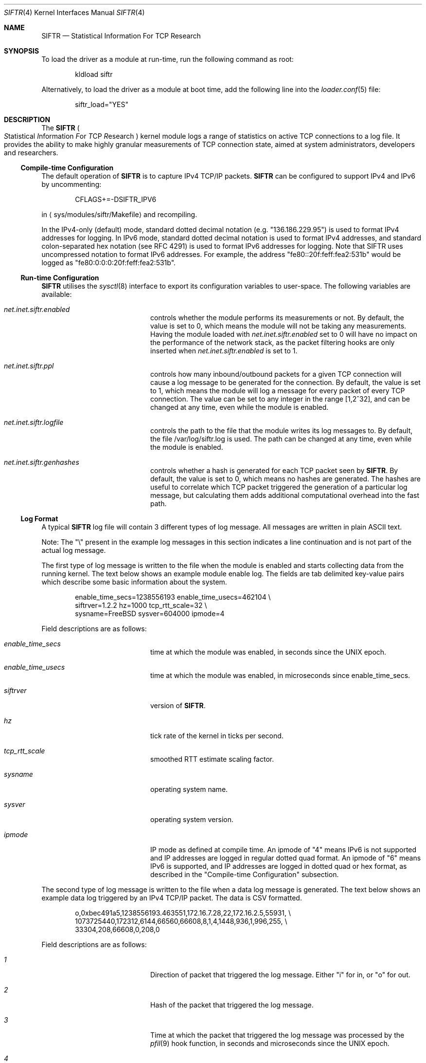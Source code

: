 .\"
.\" Copyright (c) 2010 The FreeBSD Foundation
.\" All rights reserved.
.\"
.\" Portions of this software were developed at the Centre for Advanced
.\" Internet Architectures, Swinburne University of Technology, Melbourne,
.\" Australia by Lawrence Stewart under sponsorship from the FreeBSD
.\" Foundation.
.\"
.\" Redistribution and use in source and binary forms, with or without
.\" modification, are permitted provided that the following conditions
.\" are met:
.\" 1. Redistributions of source code must retain the above copyright
.\"    notice, this list of conditions, and the following disclaimer,
.\"    without modification, immediately at the beginning of the file.
.\" 2. The name of the author may not be used to endorse or promote products
.\"    derived from this software without specific prior written permission.
.\"
.\" THIS SOFTWARE IS PROVIDED BY THE AUTHOR AND CONTRIBUTORS ``AS IS'' AND
.\" ANY EXPRESS OR IMPLIED WARRANTIES, INCLUDING, BUT NOT LIMITED TO, THE
.\" IMPLIED WARRANTIES OF MERCHANTABILITY AND FITNESS FOR A PARTICULAR PURPOSE
.\" ARE DISCLAIMED. IN NO EVENT SHALL THE AUTHOR OR CONTRIBUTORS BE LIABLE FOR
.\" ANY DIRECT, INDIRECT, INCIDENTAL, SPECIAL, EXEMPLARY, OR CONSEQUENTIAL
.\" DAMAGES (INCLUDING, BUT NOT LIMITED TO, PROCUREMENT OF SUBSTITUTE GOODS
.\" OR SERVICES; LOSS OF USE, DATA, OR PROFITS; OR BUSINESS INTERRUPTION)
.\" HOWEVER CAUSED AND ON ANY THEORY OF LIABILITY, WHETHER IN CONTRACT, STRICT
.\" LIABILITY, OR TORT (INCLUDING NEGLIGENCE OR OTHERWISE) ARISING IN ANY WAY
.\" OUT OF THE USE OF THIS SOFTWARE, EVEN IF ADVISED OF THE POSSIBILITY OF
.\" SUCH DAMAGE.
.\"
.\" $FreeBSD: releng/12.0/share/man/man4/siftr.4 301589 2016-06-08 08:50:35Z trasz $
.\"
.Dd March 18, 2015
.Dt SIFTR 4
.Os
.Sh NAME
.Nm SIFTR
.Nd Statistical Information For TCP Research
.Sh SYNOPSIS
To load
the driver
as a module at run-time, run the following command as root:
.Bd -literal -offset indent
kldload siftr
.Ed
.Pp
Alternatively, to load
the driver
as a module at boot time, add the following line into the
.Xr loader.conf 5
file:
.Bd -literal -offset indent
siftr_load="YES"
.Ed
.Sh DESCRIPTION
The
.Nm
.Po
.Em S Ns tatistical
.Em I Ns nformation
.Em F Ns or
.Em T Ns CP
.Em R Ns esearch
.Pc
kernel module logs a range of statistics on active TCP connections to
a log file.
It provides the ability to make highly granular measurements of TCP connection
state, aimed at system administrators, developers and researchers.
.Ss Compile-time Configuration
The default operation of
.Nm
is to capture IPv4 TCP/IP packets.
.Nm
can be configured to support IPv4 and IPv6 by uncommenting:
.Bd -literal -offset indent
CFLAGS+=-DSIFTR_IPV6
.Ed
.Pp
in
.Aq sys/modules/siftr/Makefile
and recompiling.
.Pp
In the IPv4-only (default) mode, standard dotted decimal notation (e.g.
"136.186.229.95") is used to format IPv4 addresses for logging.
In IPv6 mode, standard dotted decimal notation is used to format IPv4 addresses,
and standard colon-separated hex notation (see RFC 4291) is used to format IPv6
addresses for logging.
Note that SIFTR uses uncompressed notation to format IPv6 addresses.
For example, the address "fe80::20f:feff:fea2:531b" would be logged as
"fe80:0:0:0:20f:feff:fea2:531b".
.Ss Run-time Configuration
.Nm
utilises the
.Xr sysctl 8
interface to export its configuration variables to user-space.
The following variables are available:
.Bl -tag -offset indent -width Va
.It Va net.inet.siftr.enabled
controls whether the module performs its
measurements or not.
By default, the value is set to 0, which means the module
will not be taking any measurements.
Having the module loaded with
.Va net.inet.siftr.enabled
set to 0 will have no impact on the performance of the network stack, as the
packet filtering hooks are only inserted when
.Va net.inet.siftr.enabled
is set to 1.
.El
.Bl -tag -offset indent -width Va
.It Va net.inet.siftr.ppl
controls how many inbound/outbound packets for a given TCP connection will cause
a log message to be generated for the connection.
By default, the value is set to 1, which means the module will log a message for
every packet of every TCP connection.
The value can be set to any integer in the range [1,2^32], and can be changed at
any time, even while the module is enabled.
.El
.Bl -tag -offset indent -width Va
.It Va net.inet.siftr.logfile
controls the path to the file that the module writes its log messages to.
By default, the file /var/log/siftr.log is used.
The path can be changed at any time, even while the module is enabled.
.El
.Bl -tag -offset indent -width Va
.It Va net.inet.siftr.genhashes
controls whether a hash is generated for each TCP packet seen by
.Nm .
By default, the value is set to 0, which means no hashes are generated.
The hashes are useful to correlate which TCP packet triggered the generation of
a particular log message, but calculating them adds additional computational
overhead into the fast path.
.El
.Ss Log Format
A typical
.Nm
log file will contain 3 different types of log message.
All messages are written in plain ASCII text.
.Pp
Note: The
.Qq \e
present in the example log messages in this section indicates a
line continuation and is not part of the actual log message.
.Pp
The first type of log message is written to the file when the module is
enabled and starts collecting data from the running kernel.
The text below shows an example module enable log.
The fields are tab delimited key-value
pairs which describe some basic information about the system.
.Bd -literal -offset indent
enable_time_secs=1238556193    enable_time_usecs=462104 \\
siftrver=1.2.2    hz=1000    tcp_rtt_scale=32 \\
sysname=FreeBSD    sysver=604000    ipmode=4
.Ed
.Pp
Field descriptions are as follows:
.Bl -tag -offset indent -width Va
.It Va enable_time_secs
time at which the module was enabled, in seconds since the UNIX epoch.
.El
.Bl -tag -offset indent -width Va
.It Va enable_time_usecs
time at which the module was enabled, in microseconds since enable_time_secs.
.El
.Bl -tag -offset indent -width Va
.It Va siftrver
version of
.Nm .
.El
.Bl -tag -offset indent -width Va
.It Va hz
tick rate of the kernel in ticks per second.
.El
.Bl -tag -offset indent -width Va
.It Va tcp_rtt_scale
smoothed RTT estimate scaling factor.
.El
.Bl -tag -offset indent -width Va
.It Va sysname
operating system name.
.El
.Bl -tag -offset indent -width Va
.It Va sysver
operating system version.
.El
.Bl -tag -offset indent -width Va
.It Va ipmode
IP mode as defined at compile time.
An ipmode of "4" means IPv6 is not supported and IP addresses are logged in
regular dotted quad format.
An ipmode of "6" means IPv6 is supported, and IP addresses are logged in dotted
quad or hex format, as described in the
.Qq Compile-time Configuration
subsection.
.El
.Pp
The second type of log message is written to the file when a data log message
is generated.
The text below shows an example data log triggered by an IPv4
TCP/IP packet.
The data is CSV formatted.
.Bd -literal -offset indent
o,0xbec491a5,1238556193.463551,172.16.7.28,22,172.16.2.5,55931, \\
1073725440,172312,6144,66560,66608,8,1,4,1448,936,1,996,255, \\
33304,208,66608,0,208,0
.Ed
.Pp
Field descriptions are as follows:
.Bl -tag -offset indent -width Va
.It Va 1
Direction of packet that triggered the log message.
Either
.Qq i
for in, or
.Qq o
for out.
.El
.Bl -tag -offset indent -width Va
.It Va 2
Hash of the packet that triggered the log message.
.El
.Bl -tag -offset indent -width Va
.It Va 3
Time at which the packet that triggered the log message was processed by
the
.Xr pfil 9
hook function, in seconds and microseconds since the UNIX epoch.
.El
.Bl -tag -offset indent -width Va
.It Va 4
The IPv4 or IPv6 address of the local host, in dotted quad (IPv4 packet)
or colon-separated hex (IPv6 packet) notation.
.El
.Bl -tag -offset indent -width Va
.It Va 5
The TCP port that the local host is communicating via.
.El
.Bl -tag -offset indent -width Va
.It Va 6
The IPv4 or IPv6 address of the foreign host, in dotted quad (IPv4 packet)
or colon-separated hex (IPv6 packet) notation.
.El
.Bl -tag -offset indent -width Va
.It Va 7
The TCP port that the foreign host is communicating via.
.El
.Bl -tag -offset indent -width Va
.It Va 8
The slow start threshold for the flow, in bytes.
.El
.Bl -tag -offset indent -width Va
.It Va 9
The current congestion window for the flow, in bytes.
.El
.Bl -tag -offset indent -width Va
.It Va 10
The current bandwidth-controlled window for the flow, in bytes.
.El
.Bl -tag -offset indent -width Va
.It Va 11
The current sending window for the flow, in bytes.
The post scaled value is reported, except during the initial handshake (first
few packets), during which time the unscaled value is reported.
.El
.Bl -tag -offset indent -width Va
.It Va 12
The current receive window for the flow, in bytes.
The post scaled value is always reported.
.El
.Bl -tag -offset indent -width Va
.It Va 13
The current window scaling factor for the sending window.
.El
.Bl -tag -offset indent -width Va
.It Va 14
The current window scaling factor for the receiving window.
.El
.Bl -tag -offset indent -width Va
.It Va 15
The current state of the TCP finite state machine, as defined
in
.Aq Pa netinet/tcp_fsm.h .
.El
.Bl -tag -offset indent -width Va
.It Va 16
The maximum segment size for the flow, in bytes.
.El
.Bl -tag -offset indent -width Va
.It Va 17
The current smoothed RTT estimate for the flow, in units of TCP_RTT_SCALE * HZ,
where TCP_RTT_SCALE is a define found in tcp_var.h, and HZ is the kernel's tick
timer.
Divide by TCP_RTT_SCALE * HZ to get the RTT in secs.
TCP_RTT_SCALE and HZ are reported in the enable log message.
.El
.Bl -tag -offset indent -width Va
.It Va 18
SACK enabled indicator. 1 if SACK enabled, 0 otherwise.
.El
.Bl -tag -offset indent -width Va
.It Va 19
The current state of the TCP flags for the flow.
See
.Aq Pa netinet/tcp_var.h
for information about the various flags.
.El
.Bl -tag -offset indent -width Va
.It Va 20
The current retransmission timeout length for the flow, in units of HZ, where HZ
is the kernel's tick timer.
Divide by HZ to get the timeout length in seconds.
HZ is reported in the enable log message.
.El
.Bl -tag -offset indent -width Va
.It Va 21
The current size of the socket send buffer in bytes.
.El
.Bl -tag -offset indent -width Va
.It Va 22
The current number of bytes in the socket send buffer.
.El
.Bl -tag -offset indent -width Va
.It Va 23
The current size of the socket receive buffer in bytes.
.El
.Bl -tag -offset indent -width Va
.It Va 24
The current number of bytes in the socket receive buffer.
.El
.Bl -tag -offset indent -width Va
.It Va 25
The current number of unacknowledged bytes in-flight.
Bytes acknowledged via SACK are not excluded from this count.
.El
.Bl -tag -offset indent -width Va
.It Va 26
The current number of segments in the reassembly queue.
.El
.Bl -tag -offset indent -width Va
.It Va 27
Flowid for the connection.
A caveat: Zero '0' either represents a valid flowid or a default value when it's
not being set.
There is no easy way to differentiate without looking at actual
network interface card and drivers being used.
.El
.Bl -tag -offset indent -width Va
.It Va 28
Flow type for the connection.
Flowtype defines which protocol fields are hashed to produce the flowid.
A complete listing is available in
.Pa sys/mbuf.h
under
.Dv M_HASHTYPE_* .
.El
.Pp
The third type of log message is written to the file when the module is disabled
and ceases collecting data from the running kernel.
The text below shows an example module disable log.
The fields are tab delimited key-value pairs which provide statistics about
operations since the module was most recently enabled.
.Bd -literal -offset indent
disable_time_secs=1238556197    disable_time_usecs=933607 \\
num_inbound_tcp_pkts=356    num_outbound_tcp_pkts=627 \\
total_tcp_pkts=983    num_inbound_skipped_pkts_malloc=0 \\
num_outbound_skipped_pkts_malloc=0    num_inbound_skipped_pkts_mtx=0 \\
num_outbound_skipped_pkts_mtx=0    num_inbound_skipped_pkts_tcb=0 \\
num_outbound_skipped_pkts_tcb=0    num_inbound_skipped_pkts_icb=0 \\
num_outbound_skipped_pkts_icb=0    total_skipped_tcp_pkts=0 \\
flow_list=172.16.7.28;22-172.16.2.5;55931,
.Ed
.Pp
Field descriptions are as follows:
.Bl -tag -offset indent -width Va
.It Va disable_time_secs
Time at which the module was disabled, in seconds since the UNIX epoch.
.El
.Bl -tag -offset indent -width Va
.It Va disable_time_usecs
Time at which the module was disabled, in microseconds since disable_time_secs.
.El
.Bl -tag -offset indent -width Va
.It Va num_inbound_tcp_pkts
Number of TCP packets that traversed up the network stack.
This only includes inbound TCP packets during the periods when
.Nm
was enabled.
.El
.Bl -tag -offset indent -width Va
.It Va num_outbound_tcp_pkts
Number of TCP packets that traversed down the network stack.
This only includes outbound TCP packets during the periods when
.Nm
was enabled.
.El
.Bl -tag -offset indent -width Va
.It Va total_tcp_pkts
The summation of num_inbound_tcp_pkts and num_outbound_tcp_pkts.
.El
.Bl -tag -offset indent -width Va
.It Va num_inbound_skipped_pkts_malloc
Number of inbound packets that were not processed because of failed malloc() calls.
.El
.Bl -tag -offset indent -width Va
.It Va num_outbound_skipped_pkts_malloc
Number of outbound packets that were not processed because of failed malloc() calls.
.El
.Bl -tag -offset indent -width Va
.It Va num_inbound_skipped_pkts_mtx
Number of inbound packets that were not processed because of failure to add the
packet to the packet processing queue.
.El
.Bl -tag -offset indent -width Va
.It Va num_outbound_skipped_pkts_mtx
Number of outbound packets that were not processed because of failure to add the
packet to the packet processing queue.
.El
.Bl -tag -offset indent -width Va
.It Va num_inbound_skipped_pkts_tcb
Number of inbound packets that were not processed because of failure to find the
TCP control block associated with the packet.
.El
.Bl -tag -offset indent -width Va
.It Va num_outbound_skipped_pkts_tcb
Number of outbound packets that were not processed because of failure to find
the TCP control block associated with the packet.
.El
.Bl -tag -offset indent -width Va
.It Va num_inbound_skipped_pkts_icb
Number of inbound packets that were not processed because of failure to find the
IP control block associated with the packet.
.El
.Bl -tag -offset indent -width Va
.It Va num_outbound_skipped_pkts_icb
Number of outbound packets that were not processed because of failure to find
the IP control block associated with the packet.
.El
.Bl -tag -offset indent -width Va
.It Va total_skipped_tcp_pkts
The summation of all skipped packet counters.
.El
.Bl -tag -offset indent -width Va
.It Va flow_list
A CSV list of TCP flows that triggered data log messages to be generated since
the module was loaded.
Each flow entry in the CSV list is
formatted as
.Qq local_ip;local_port-foreign_ip;foreign_port .
If there are no entries in the list (i.e., no data log messages were generated),
the value will be blank.
If there is at least one entry in the list, a trailing comma will always be
present.
.El
.Pp
The total number of data log messages found in the log file for a module
enable/disable cycle should equate to total_tcp_pkts - total_skipped_tcp_pkts.
.Sh IMPLEMENTATION NOTES
.Nm
hooks into the network stack using the
.Xr pfil 9
interface.
In its current incarnation, it hooks into the AF_INET/AF_INET6 (IPv4/IPv6)
.Xr pfil 9
filtering points, which means it sees packets at the IP layer of the network
stack.
This means that TCP packets inbound to the stack are intercepted before
they have been processed by the TCP layer.
Packets outbound from the stack are intercepted after they have been processed
by the TCP layer.
.Pp
The diagram below illustrates how
.Nm
inserts itself into the stack.
.Bd -literal -offset indent
----------------------------------
           Upper Layers
----------------------------------
    ^                       |
    |                       |
    |                       |
    |                       v
 TCP in                  TCP out
----------------------------------
    ^                      |
    |________     _________|
            |     |
            |     v
           ---------
           | SIFTR |
           ---------
            ^     |
    ________|     |__________
    |                       |
    |                       v
IPv{4/6} in            IPv{4/6} out
----------------------------------
    ^                       |
    |                       |
    |                       v
Layer 2 in             Layer 2 out
----------------------------------
          Physical Layer
----------------------------------
.Ed
.Pp
.Nm
uses the
.Xr alq 9
interface to manage writing data to disk.
.Pp
At first glance, you might mistakenly think that
.Nm
extracts information from
individual TCP packets.
This is not the case.
.Nm
uses TCP packet events (inbound and outbound) for each TCP flow originating from
the system to trigger a dump of the state of the TCP control block for that
flow.
With the PPL set to 1, we are in effect sampling each TCP flow's control block
state as frequently as flow packets enter/leave the system.
For example, setting PPL to 2 halves the sampling rate i.e., every second flow
packet (inbound OR outbound) causes a dump of the control block state.
.Pp
The distinction between interrogating individual packets versus interrogating the
control block is important, because
.Nm
does not remove the need for packet capturing tools like
.Xr tcpdump 1 .
.Nm
allows you to correlate and observe the cause-and-affect relationship between
what you see on the wire (captured using a tool like
.Xr tcpdump 1 Ns )
and changes in the TCP control block corresponding to the flow of interest.
It is therefore useful to use
.Nm
and a tool like
.Xr tcpdump 1
to gather the necessary data to piece together the complete picture.
Use of either tool on its own will not be able to provide all of the necessary
data.
.Pp
As a result of needing to interrogate the TCP control block, certain packets
during the lifecycle of a connection are unable to trigger a
.Nm
log message.
The initial handshake takes place without the existence of a control block and
the final ACK is exchanged when the connection is in the TIMEWAIT state.
.Pp
.Nm
was designed to minimise the delay introduced to packets traversing the network
stack.
This design called for a highly optimised and minimal hook function that
extracted the minimal details necessary whilst holding the packet up, and
passing these details to another thread for actual processing and logging.
.Pp
This multithreaded design does introduce some contention issues when accessing
the data structure shared between the threads of operation.
When the hook function tries to place details in the structure, it must first
acquire an exclusive lock.
Likewise, when the processing thread tries to read details from the structure,
it must also acquire an exclusive lock to do so.
If one thread holds the lock, the other must wait before it can obtain it.
This does introduce some additional bounded delay into the kernel's packet
processing code path.
.Pp
In some cases (e.g., low memory, connection termination), TCP packets that enter
the
.Nm
.Xr pfil 9
hook function will not trigger a log message to be generated.
.Nm
refers to this outcome as a
.Qq skipped packet .
Note that
.Nm
always ensures that packets are allowed to continue through the stack, even if
they could not successfully trigger a data log message.
.Nm
will therefore not introduce any packet loss for TCP/IP packets traversing the
network stack.
.Ss Important Behaviours
The behaviour of a log file path change whilst the module is enabled is as
follows:
.Bl -enum
.It
Attempt to open the new file path for writing.
If this fails, the path change will fail and the existing path will continue to
be used.
.It
Assuming the new path is valid and opened successfully:
.Bl -dash
.It
Flush all pending log messages to the old file path.
.It
Close the old file path.
.It
Switch the active log file pointer to point at the new file path.
.It
Commence logging to the new file.
.El
.El
.Pp
During the time between the flush of pending log messages to the old file and
commencing logging to the new file, new log messages will still be generated and
buffered.
As soon as the new file path is ready for writing, the accumulated log messages
will be written out to the file.
.Sh EXAMPLES
To enable the module's operations, run the following command as root:
sysctl net.inet.siftr.enabled=1
.Pp
To change the granularity of log messages such that 1 log message is
generated for every 10 TCP packets per connection, run the following
command as root:
sysctl net.inet.siftr.ppl=10
.Pp
To change the log file location to /tmp/siftr.log, run the following
command as root:
sysctl net.inet.siftr.logfile=/tmp/siftr.log
.Sh SEE ALSO
.Xr tcpdump 1 ,
.Xr tcp 4 ,
.Xr sysctl 8 ,
.Xr alq 9 ,
.Xr pfil 9
.Sh ACKNOWLEDGEMENTS
Development of this software was made possible in part by grants from the
Cisco University Research Program Fund at Community Foundation Silicon Valley,
and the FreeBSD Foundation.
.Sh HISTORY
.Nm
first appeared in
.Fx 7.4
and
.Fx 8.2 .
.Pp
.Nm
was first released in 2007 by Lawrence Stewart and James Healy whilst working on
the NewTCP research project at Swinburne University of Technology's Centre for
Advanced Internet Architectures, Melbourne, Australia, which was made possible
in part by a grant from the Cisco University Research Program Fund at Community
Foundation Silicon Valley.
More details are available at:
.Pp
http://caia.swin.edu.au/urp/newtcp/
.Pp
Work on
.Nm
v1.2.x was sponsored by the FreeBSD Foundation as part of
the
.Qq Enhancing the FreeBSD TCP Implementation
project 2008-2009.
More details are available at:
.Pp
http://www.freebsdfoundation.org/
.Pp
http://caia.swin.edu.au/freebsd/etcp09/
.Sh AUTHORS
.An -nosplit
.Nm
was written by
.An Lawrence Stewart Aq Mt lstewart@FreeBSD.org
and
.An James Healy Aq Mt jimmy@deefa.com .
.Pp
This manual page was written by
.An Lawrence Stewart Aq Mt lstewart@FreeBSD.org .
.Sh BUGS
Current known limitations and any relevant workarounds are outlined below:
.Bl -dash
.It
The internal queue used to pass information between the threads of operation is
currently unbounded.
This allows
.Nm
to cope with bursty network traffic, but sustained high packet-per-second
traffic can cause exhaustion of kernel memory if the processing thread cannot
keep up with the packet rate.
.It
If using
.Nm
on a machine that is also running other modules utilising the
.Xr pfil 9
framework e.g.
.Xr dummynet 4 ,
.Xr ipfw 8 ,
.Xr pf 4 Ns ,
the order in which you load the modules is important.
You should kldload the other modules first, as this will ensure TCP packets
undergo any necessary manipulations before
.Nm
.Qq sees
and processes them.
.It
There is a known, harmless lock order reversal warning between the
.Xr pfil 9
mutex and tcbinfo TCP lock reported by
.Xr witness 4
when
.Nm
is enabled in a kernel compiled with
.Xr witness 4
support.
.It
There is no way to filter which TCP flows you wish to capture data for.
Post processing is required to separate out data belonging to particular flows
of interest.
.It
The module does not detect deletion of the log file path.
New log messages will simply be lost if the log file being used by
.Nm
is deleted whilst the module is set to use the file.
Switching to a new log file using the
.Em net.inet.siftr.logfile
variable will create the new file and allow log messages to begin being written
to disk again.
The new log file path must differ from the path to the deleted file.
.It
The hash table used within the code is sized to hold 65536 flows.
This is not a
hard limit, because chaining is used to handle collisions within the hash table
structure.
However, we suspect (based on analogies with other hash table performance data)
that the hash table look up performance (and therefore the module's packet
processing performance) will degrade in an exponential manner as the number of
unique flows handled in a module enable/disable cycle approaches and surpasses
65536.
.It
There is no garbage collection performed on the flow hash table.
The only way currently to flush it is to disable
.Nm .
.It
The PPL variable applies to packets that make it into the processing thread,
not total packets received in the hook function.
Packets are skipped before the PPL variable is applied, which means there may be
a slight discrepancy in the triggering of log messages.
For example, if PPL was set to 10, and the 8th packet since the last log message
is skipped, the 11th packet will actually trigger the log message to be
generated.
This is discussed in greater depth in CAIA technical report 070824A.
.It
At the time of writing, there was no simple way to hook into the TCP layer
to intercept packets.
.Nm Ap s
use of IP layer hook points means all IP
traffic will be processed by the
.Nm
.Xr pfil 9
hook function, which introduces minor, but nonetheless unnecessary packet delay
and processing overhead on the system for non-TCP packets as well.
Hooking in at the IP layer is also not ideal from the data gathering point of
view.
Packets traversing up the stack will be intercepted and cause a log message
generation BEFORE they have been processed by the TCP layer, which means we
cannot observe the cause-and-affect relationship between inbound events and the
corresponding TCP control block as precisely as could be.
Ideally,
.Nm
should intercept packets after they have been processed by the TCP layer i.e.
intercept packets coming up the stack after they have been processed by
tcp_input(), and intercept packets coming down the stack after they have been
processed by tcp_output().
The current code still gives satisfactory granularity though, as inbound events
tend to trigger outbound events, allowing the cause-and-effect to be observed
indirectly by capturing the state on outbound events as well.
.It
The
.Qq inflight bytes
value logged by
.Nm
does not take into account bytes that have been
.No SACK Ap ed
by the receiving host.
.It
Packet hash generation does not currently work for IPv6 based TCP packets.
.It
Compressed notation is not used for IPv6 address representation.
This consumes more bytes than is necessary in log output.
.El
